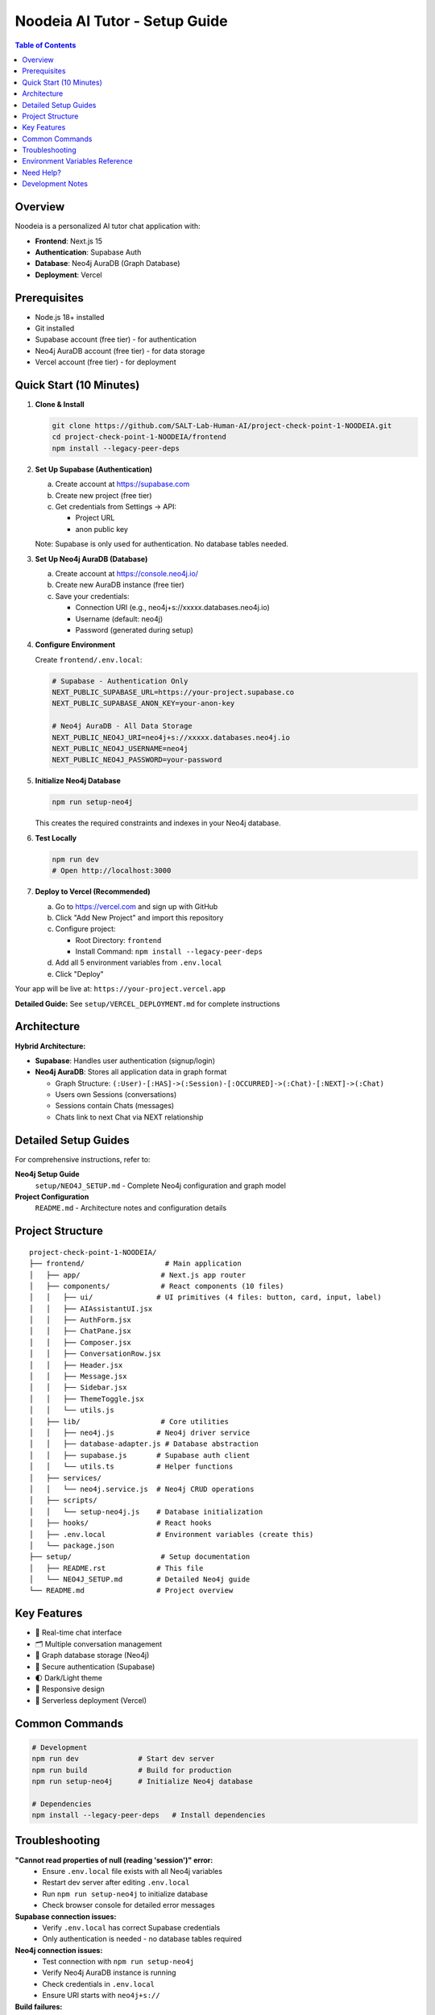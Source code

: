 ==================================
Noodeia AI Tutor - Setup Guide
==================================

.. contents:: Table of Contents
   :local:
   :depth: 2

Overview
--------

Noodeia is a personalized AI tutor chat application with:

* **Frontend**: Next.js 15
* **Authentication**: Supabase Auth
* **Database**: Neo4j AuraDB (Graph Database)
* **Deployment**: Vercel

Prerequisites
-------------

* Node.js 18+ installed
* Git installed
* Supabase account (free tier) - for authentication
* Neo4j AuraDB account (free tier) - for data storage
* Vercel account (free tier) - for deployment

Quick Start (10 Minutes)
-------------------------

1. **Clone & Install**

   .. code-block:: bash

      git clone https://github.com/SALT-Lab-Human-AI/project-check-point-1-NOODEIA.git
      cd project-check-point-1-NOODEIA/frontend
      npm install --legacy-peer-deps

2. **Set Up Supabase (Authentication)**

   a. Create account at https://supabase.com
   b. Create new project (free tier)
   c. Get credentials from Settings → API:

      * Project URL
      * anon public key

   Note: Supabase is only used for authentication. No database tables needed.

3. **Set Up Neo4j AuraDB (Database)**

   a. Create account at https://console.neo4j.io/
   b. Create new AuraDB instance (free tier)
   c. Save your credentials:

      * Connection URI (e.g., neo4j+s://xxxxx.databases.neo4j.io)
      * Username (default: neo4j)
      * Password (generated during setup)

4. **Configure Environment**

   Create ``frontend/.env.local``:

   .. code-block:: text

      # Supabase - Authentication Only
      NEXT_PUBLIC_SUPABASE_URL=https://your-project.supabase.co
      NEXT_PUBLIC_SUPABASE_ANON_KEY=your-anon-key

      # Neo4j AuraDB - All Data Storage
      NEXT_PUBLIC_NEO4J_URI=neo4j+s://xxxxx.databases.neo4j.io
      NEXT_PUBLIC_NEO4J_USERNAME=neo4j
      NEXT_PUBLIC_NEO4J_PASSWORD=your-password

5. **Initialize Neo4j Database**

   .. code-block:: bash

      npm run setup-neo4j

   This creates the required constraints and indexes in your Neo4j database.

6. **Test Locally**

   .. code-block:: bash

      npm run dev
      # Open http://localhost:3000

7. **Deploy to Vercel (Recommended)**

   a. Go to https://vercel.com and sign up with GitHub
   b. Click "Add New Project" and import this repository
   c. Configure project:

      * Root Directory: ``frontend``
      * Install Command: ``npm install --legacy-peer-deps``

   d. Add all 5 environment variables from ``.env.local``
   e. Click "Deploy"

Your app will be live at: ``https://your-project.vercel.app``

**Detailed Guide:** See ``setup/VERCEL_DEPLOYMENT.md`` for complete instructions

Architecture
------------

**Hybrid Architecture:**

* **Supabase**: Handles user authentication (signup/login)
* **Neo4j AuraDB**: Stores all application data in graph format

  * Graph Structure: ``(:User)-[:HAS]->(:Session)-[:OCCURRED]->(:Chat)-[:NEXT]->(:Chat)``
  * Users own Sessions (conversations)
  * Sessions contain Chats (messages)
  * Chats link to next Chat via NEXT relationship

Detailed Setup Guides
---------------------

For comprehensive instructions, refer to:

**Neo4j Setup Guide**
   ``setup/NEO4J_SETUP.md`` - Complete Neo4j configuration and graph model

**Project Configuration**
   ``README.md`` - Architecture notes and configuration details

Project Structure
-----------------

::

   project-check-point-1-NOODEIA/
   ├── frontend/                   # Main application
   │   ├── app/                   # Next.js app router
   │   ├── components/            # React components (10 files)
   │   │   ├── ui/               # UI primitives (4 files: button, card, input, label)
   │   │   ├── AIAssistantUI.jsx
   │   │   ├── AuthForm.jsx
   │   │   ├── ChatPane.jsx
   │   │   ├── Composer.jsx
   │   │   ├── ConversationRow.jsx
   │   │   ├── Header.jsx
   │   │   ├── Message.jsx
   │   │   ├── Sidebar.jsx
   │   │   ├── ThemeToggle.jsx
   │   │   └── utils.js
   │   ├── lib/                   # Core utilities
   │   │   ├── neo4j.js          # Neo4j driver service
   │   │   ├── database-adapter.js # Database abstraction
   │   │   ├── supabase.js       # Supabase auth client
   │   │   └── utils.ts          # Helper functions
   │   ├── services/
   │   │   └── neo4j.service.js  # Neo4j CRUD operations
   │   ├── scripts/
   │   │   └── setup-neo4j.js    # Database initialization
   │   ├── hooks/                # React hooks
   │   ├── .env.local            # Environment variables (create this)
   │   └── package.json
   ├── setup/                     # Setup documentation
   │   ├── README.rst            # This file
   │   └── NEO4J_SETUP.md        # Detailed Neo4j guide
   └── README.md                 # Project overview

Key Features
------------

* 💬 Real-time chat interface
* 🗂️ Multiple conversation management
* 💾 Graph database storage (Neo4j)
* 🔐 Secure authentication (Supabase)
* 🌓 Dark/Light theme
* 📱 Responsive design
* 🚀 Serverless deployment (Vercel)

Common Commands
---------------

.. code-block:: bash

   # Development
   npm run dev              # Start dev server
   npm run build            # Build for production
   npm run setup-neo4j      # Initialize Neo4j database

   # Dependencies
   npm install --legacy-peer-deps   # Install dependencies

Troubleshooting
---------------

**"Cannot read properties of null (reading 'session')" error:**
   - Ensure ``.env.local`` file exists with all Neo4j variables
   - Restart dev server after editing ``.env.local``
   - Run ``npm run setup-neo4j`` to initialize database
   - Check browser console for detailed error messages

**Supabase connection issues:**
   - Verify ``.env.local`` has correct Supabase credentials
   - Only authentication is needed - no database tables required

**Neo4j connection issues:**
   - Test connection with ``npm run setup-neo4j``
   - Verify Neo4j AuraDB instance is running
   - Check credentials in ``.env.local``
   - Ensure URI starts with ``neo4j+s://``

**Build failures:**
   - Use ``npm install --legacy-peer-deps``
   - Delete ``.next`` and ``node_modules`` folders, reinstall
   - Ensure Node.js 18+ is installed

**App loads but shows "Creating new chat" error:**
   - Open browser console to see detailed error
   - Most likely Neo4j connection issue
   - Verify all environment variables are set correctly

Environment Variables Reference
--------------------------------

Required variables in ``frontend/.env.local``:

.. code-block:: text

   # Supabase (Authentication)
   NEXT_PUBLIC_SUPABASE_URL=        # From Supabase dashboard → Settings → API
   NEXT_PUBLIC_SUPABASE_ANON_KEY=   # From Supabase dashboard → Settings → API

   # Neo4j AuraDB (Database)
   NEXT_PUBLIC_NEO4J_URI=           # From Neo4j console (format: neo4j+s://xxxxx.databases.neo4j.io)
   NEXT_PUBLIC_NEO4J_USERNAME=      # Usually "neo4j"
   NEXT_PUBLIC_NEO4J_PASSWORD=      # Password created during Neo4j setup

All variables must start with ``NEXT_PUBLIC_`` to be available in the browser.

Need Help?
----------

1. Check ``setup/NEO4J_SETUP.md`` for database setup details
2. Review ``README.md`` for architecture and configuration notes
3. Check browser console for detailed error messages
4. Open an issue on GitHub for bugs

Development Notes
-----------------

* Application uses ES6 modules (``"type": "module"`` in package.json)
* Static export only - no server-side rendering
* Neo4j driver connection uses singleton pattern
* Database adapter provides abstraction layer for easy rollback if needed
* Supabase Auth user IDs are used as Node IDs in Neo4j
